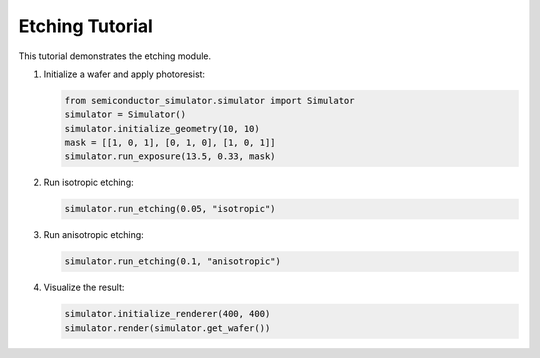 Etching Tutorial
================

This tutorial demonstrates the etching module.

1. Initialize a wafer and apply photoresist:

   .. code-block:: python

      from semiconductor_simulator.simulator import Simulator
      simulator = Simulator()
      simulator.initialize_geometry(10, 10)
      mask = [[1, 0, 1], [0, 1, 0], [1, 0, 1]]
      simulator.run_exposure(13.5, 0.33, mask)

2. Run isotropic etching:

   .. code-block:: python

      simulator.run_etching(0.05, "isotropic")

3. Run anisotropic etching:

   .. code-block:: python

      simulator.run_etching(0.1, "anisotropic")

4. Visualize the result:

   .. code-block:: python

      simulator.initialize_renderer(400, 400)
      simulator.render(simulator.get_wafer())